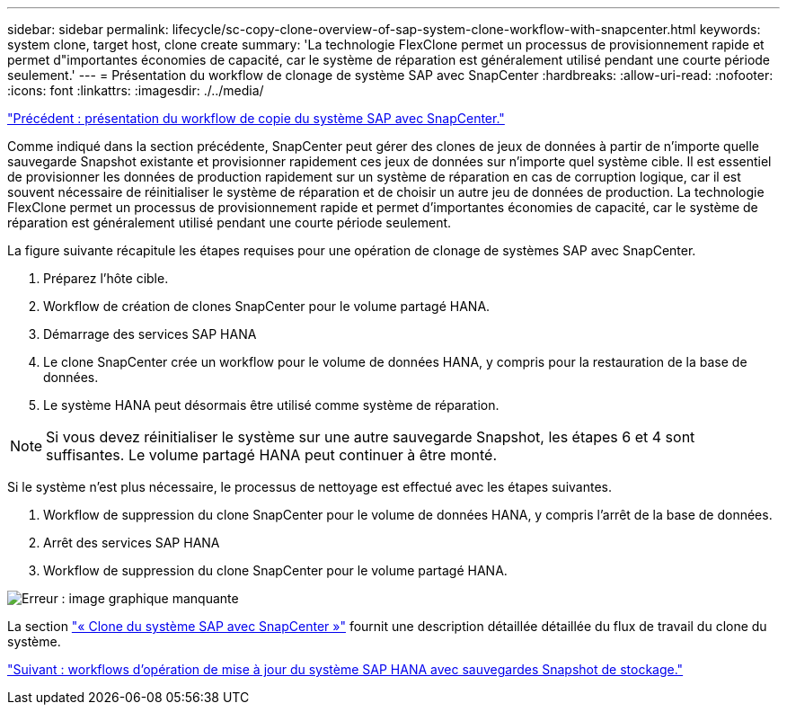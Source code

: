 ---
sidebar: sidebar 
permalink: lifecycle/sc-copy-clone-overview-of-sap-system-clone-workflow-with-snapcenter.html 
keywords: system clone, target host, clone create 
summary: 'La technologie FlexClone permet un processus de provisionnement rapide et permet d"importantes économies de capacité, car le système de réparation est généralement utilisé pendant une courte période seulement.' 
---
= Présentation du workflow de clonage de système SAP avec SnapCenter
:hardbreaks:
:allow-uri-read: 
:nofooter: 
:icons: font
:linkattrs: 
:imagesdir: ./../media/


link:sc-copy-clone-overview-of-sap-system-copy-workflow-with-snapcenter.html["Précédent : présentation du workflow de copie du système SAP avec SnapCenter."]

Comme indiqué dans la section précédente, SnapCenter peut gérer des clones de jeux de données à partir de n'importe quelle sauvegarde Snapshot existante et provisionner rapidement ces jeux de données sur n'importe quel système cible. Il est essentiel de provisionner les données de production rapidement sur un système de réparation en cas de corruption logique, car il est souvent nécessaire de réinitialiser le système de réparation et de choisir un autre jeu de données de production. La technologie FlexClone permet un processus de provisionnement rapide et permet d'importantes économies de capacité, car le système de réparation est généralement utilisé pendant une courte période seulement.

La figure suivante récapitule les étapes requises pour une opération de clonage de systèmes SAP avec SnapCenter.

. Préparez l'hôte cible.
. Workflow de création de clones SnapCenter pour le volume partagé HANA.
. Démarrage des services SAP HANA
. Le clone SnapCenter crée un workflow pour le volume de données HANA, y compris pour la restauration de la base de données.
. Le système HANA peut désormais être utilisé comme système de réparation.



NOTE: Si vous devez réinitialiser le système sur une autre sauvegarde Snapshot, les étapes 6 et 4 sont suffisantes. Le volume partagé HANA peut continuer à être monté.

Si le système n'est plus nécessaire, le processus de nettoyage est effectué avec les étapes suivantes.

. Workflow de suppression du clone SnapCenter pour le volume de données HANA, y compris l'arrêt de la base de données.
. Arrêt des services SAP HANA
. Workflow de suppression du clone SnapCenter pour le volume partagé HANA.


image:sc-copy-clone-image10.png["Erreur : image graphique manquante"]

La section link:sc-copy-clone-sap-system-clone-with-snapcenter.html["« Clone du système SAP avec SnapCenter »"] fournit une description détaillée détaillée du flux de travail du clone du système.

link:sc-copy-clone-sap-hana-system-refresh-operation-workflows-using-storage-snapshot-backups.html["Suivant : workflows d'opération de mise à jour du système SAP HANA avec sauvegardes Snapshot de stockage."]
